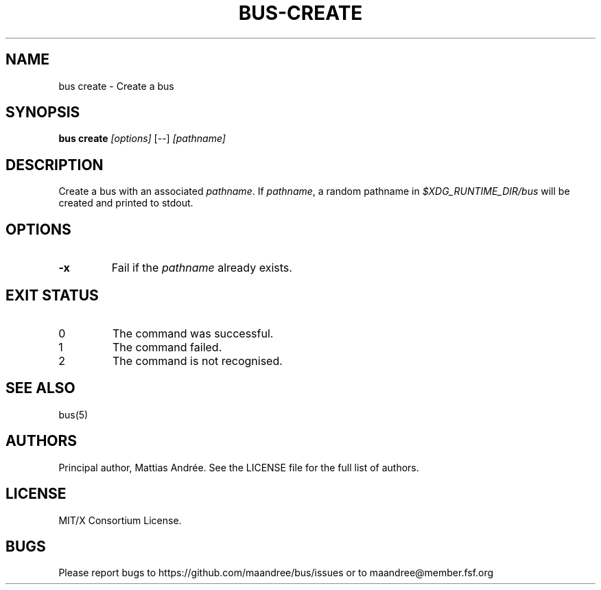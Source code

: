 .TH BUS-CREATE 1 BUS-%VERSION%
.SH NAME
bus create - Create a bus
.SH SYNOPSIS
.B bus create
.IR [options]
[--]
.IR [pathname]
.SH DESCRIPTION
Create a bus with an associated \fIpathname\fP. If \fIpathname\fP, a
random pathname in \fI$XDG_RUNTIME_DIR/bus\fP will be created and
printed to stdout.
.SH OPTIONS
.TP
.B \-x
Fail if the \fIpathname\fP already exists.
.SH EXIT STATUS
.TP
0
The command was successful.
.TP
1
The command failed.
.TP
2
The command is not recognised.
.SH SEE ALSO
bus(5)
.SH AUTHORS
Principal author, Mattias Andrée.  See the LICENSE file for the full
list of authors.
.SH LICENSE
MIT/X Consortium License.
.SH BUGS
Please report bugs to https://github.com/maandree/bus/issues or to
maandree@member.fsf.org
